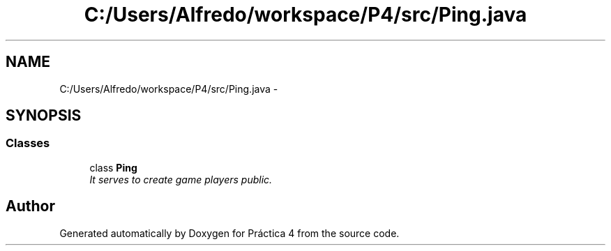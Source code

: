 .TH "C:/Users/Alfredo/workspace/P4/src/Ping.java" 3 "Thu Apr 14 2016" "Práctica 4" \" -*- nroff -*-
.ad l
.nh
.SH NAME
C:/Users/Alfredo/workspace/P4/src/Ping.java \- 
.SH SYNOPSIS
.br
.PP
.SS "Classes"

.in +1c
.ti -1c
.RI "class \fBPing\fP"
.br
.RI "\fIIt serves to create game players  public\&. \fP"
.in -1c
.SH "Author"
.PP 
Generated automatically by Doxygen for Práctica 4 from the source code\&.
